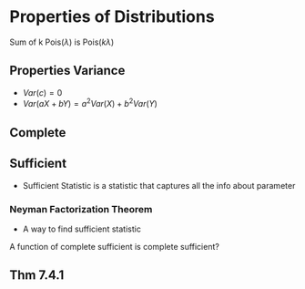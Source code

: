 * Properties of Distributions
Sum of k Pois($\lambda$) is Pois($k\lambda$)
** Properties Variance
- $Var(c) = 0$
- $Var(aX+bY) = a^2Var(X)+b^2Var(Y)$
** Complete
** Sufficient
- Sufficient Statistic is a statistic that captures all the info about parameter 

*** Neyman Factorization Theorem
  - A way to find sufficient statistic


A function of complete sufficient is complete sufficient?

** Thm 7.4.1

